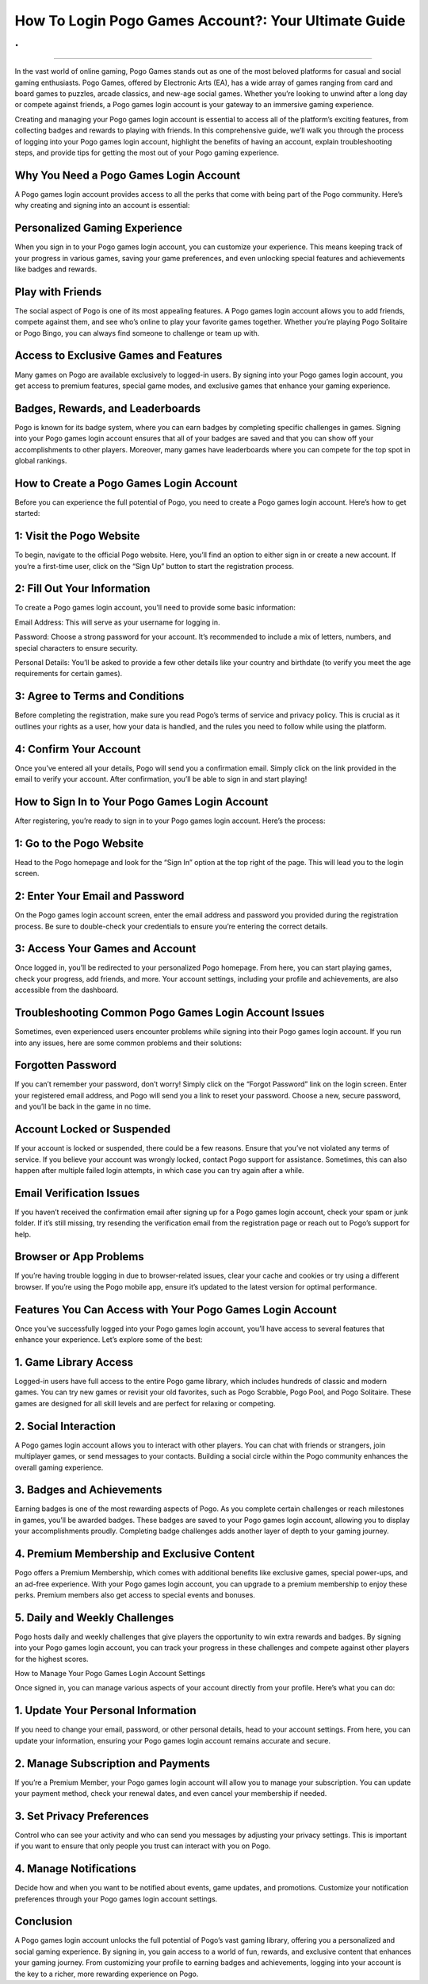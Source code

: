 How To Login Pogo Games Account?: Your Ultimate Guide
============================================
.
.

.. image:: login.png
   :alt: My Project Logo
   :width: 400px
   :align: center
   :target: https://aclogportal.com/
__________________________

In the vast world of online gaming, Pogo Games stands out as one of the most beloved platforms for casual and social gaming enthusiasts. Pogo Games, offered by Electronic Arts (EA), has a wide array of games ranging from card and board games to puzzles, arcade classics, and new-age social games. Whether you’re looking to unwind after a long day or compete against friends, a Pogo games login account is your gateway to an immersive gaming experience.

Creating and managing your Pogo games login account is essential to access all of the platform’s exciting features, from collecting badges and rewards to playing with friends. In this comprehensive guide, we’ll walk you through the process of logging into your Pogo games login account, highlight the benefits of having an account, explain troubleshooting steps, and provide tips for getting the most out of your Pogo gaming experience.

Why You Need a Pogo Games Login Account
______________________

A Pogo games login account provides access to all the perks that come with being part of the Pogo community. Here’s why creating and signing into an account is essential:

Personalized Gaming Experience
______________________

When you sign in to your Pogo games login account, you can customize your experience. This means keeping track of your progress in various games, saving your game preferences, and even unlocking special features and achievements like badges and rewards.

Play with Friends
______________________

The social aspect of Pogo is one of its most appealing features. A Pogo games login account allows you to add friends, compete against them, and see who’s online to play your favorite games together. Whether you’re playing Pogo Solitaire or Pogo Bingo, you can always find someone to challenge or team up with.

Access to Exclusive Games and Features
______________________

Many games on Pogo are available exclusively to logged-in users. By signing into your Pogo games login account, you get access to premium features, special game modes, and exclusive games that enhance your gaming experience.

Badges, Rewards, and Leaderboards
______________________

Pogo is known for its badge system, where you can earn badges by completing specific challenges in games. Signing into your Pogo games login account ensures that all of your badges are saved and that you can show off your accomplishments to other players. Moreover, many games have leaderboards where you can compete for the top spot in global rankings.

How to Create a Pogo Games Login Account
______________________

Before you can experience the full potential of Pogo, you need to create a Pogo games login account. Here’s how to get started:

1: Visit the Pogo Website
______________________

To begin, navigate to the official Pogo website. Here, you’ll find an option to either sign in or create a new account. If you’re a first-time user, click on the “Sign Up” button to start the registration process.

2: Fill Out Your Information
______________________

To create a Pogo games login account, you’ll need to provide some basic information:

Email Address: This will serve as your username for logging in.

Password: Choose a strong password for your account. It’s recommended to include a mix of letters, numbers, and special characters to ensure security.

Personal Details: You’ll be asked to provide a few other details like your country and birthdate (to verify you meet the age requirements for certain games).

3: Agree to Terms and Conditions
______________________

Before completing the registration, make sure you read Pogo’s terms of service and privacy policy. This is crucial as it outlines your rights as a user, how your data is handled, and the rules you need to follow while using the platform.

4: Confirm Your Account
______________________

Once you’ve entered all your details, Pogo will send you a confirmation email. Simply click on the link provided in the email to verify your account. After confirmation, you’ll be able to sign in and start playing!

How to Sign In to Your Pogo Games Login Account
______________________

After registering, you’re ready to sign in to your Pogo games login account. Here’s the process:

1: Go to the Pogo Website
______________________

Head to the Pogo homepage and look for the “Sign In” option at the top right of the page. This will lead you to the login screen.

2: Enter Your Email and Password
______________________

On the Pogo games login account screen, enter the email address and password you provided during the registration process. Be sure to double-check your credentials to ensure you’re entering the correct details.

3: Access Your Games and Account
______________________

Once logged in, you’ll be redirected to your personalized Pogo homepage. From here, you can start playing games, check your progress, add friends, and more. Your account settings, including your profile and achievements, are also accessible from the dashboard.

Troubleshooting Common Pogo Games Login Account Issues
______________________

Sometimes, even experienced users encounter problems while signing into their Pogo games login account. If you run into any issues, here are some common problems and their solutions:

Forgotten Password
______________________

If you can’t remember your password, don’t worry! Simply click on the “Forgot Password” link on the login screen. Enter your registered email address, and Pogo will send you a link to reset your password. Choose a new, secure password, and you’ll be back in the game in no time.

Account Locked or Suspended
______________________

If your account is locked or suspended, there could be a few reasons. Ensure that you’ve not violated any terms of service. If you believe your account was wrongly locked, contact Pogo support for assistance. Sometimes, this can also happen after multiple failed login attempts, in which case you can try again after a while.

Email Verification Issues
______________________

If you haven’t received the confirmation email after signing up for a Pogo games login account, check your spam or junk folder. If it’s still missing, try resending the verification email from the registration page or reach out to Pogo’s support for help.

Browser or App Problems
______________________

If you’re having trouble logging in due to browser-related issues, clear your cache and cookies or try using a different browser. If you’re using the Pogo mobile app, ensure it’s updated to the latest version for optimal performance.

Features You Can Access with Your Pogo Games Login Account
______________________

Once you’ve successfully logged into your Pogo games login account, you’ll have access to several features that enhance your experience. Let’s explore some of the best:

1. Game Library Access
______________________

Logged-in users have full access to the entire Pogo game library, which includes hundreds of classic and modern games. You can try new games or revisit your old favorites, such as Pogo Scrabble, Pogo Pool, and Pogo Solitaire. These games are designed for all skill levels and are perfect for relaxing or competing.

2. Social Interaction
______________________

A Pogo games login account allows you to interact with other players. You can chat with friends or strangers, join multiplayer games, or send messages to your contacts. Building a social circle within the Pogo community enhances the overall gaming experience.

3. Badges and Achievements
______________________

Earning badges is one of the most rewarding aspects of Pogo. As you complete certain challenges or reach milestones in games, you’ll be awarded badges. These badges are saved to your Pogo games login account, allowing you to display your accomplishments proudly. Completing badge challenges adds another layer of depth to your gaming journey.

4. Premium Membership and Exclusive Content
______________________

Pogo offers a Premium Membership, which comes with additional benefits like exclusive games, special power-ups, and an ad-free experience. With your Pogo games login account, you can upgrade to a premium membership to enjoy these perks. Premium members also get access to special events and bonuses.

5. Daily and Weekly Challenges
______________________

Pogo hosts daily and weekly challenges that give players the opportunity to win extra rewards and badges. By signing into your Pogo games login account, you can track your progress in these challenges and compete against other players for the highest scores.

How to Manage Your Pogo Games Login Account Settings

Once signed in, you can manage various aspects of your account directly from your profile. Here’s what you can do:

1. Update Your Personal Information
______________________

If you need to change your email, password, or other personal details, head to your account settings. From here, you can update your information, ensuring your Pogo games login account remains accurate and secure.

2. Manage Subscription and Payments
______________________

If you’re a Premium Member, your Pogo games login account will allow you to manage your subscription. You can update your payment method, check your renewal dates, and even cancel your membership if needed.

3. Set Privacy Preferences
______________________

Control who can see your activity and who can send you messages by adjusting your privacy settings. This is important if you want to ensure that only people you trust can interact with you on Pogo.

4. Manage Notifications
______________________

Decide how and when you want to be notified about events, game updates, and promotions. Customize your notification preferences through your Pogo games login account settings.

Conclusion
______________________

A Pogo games login account unlocks the full potential of Pogo’s vast gaming library, offering you a personalized and social gaming experience. By signing in, you gain access to a world of fun, rewards, and exclusive content that enhances your gaming journey. From customizing your profile to earning badges and achievements, logging into your account is the key to a richer, more rewarding experience on Pogo.
